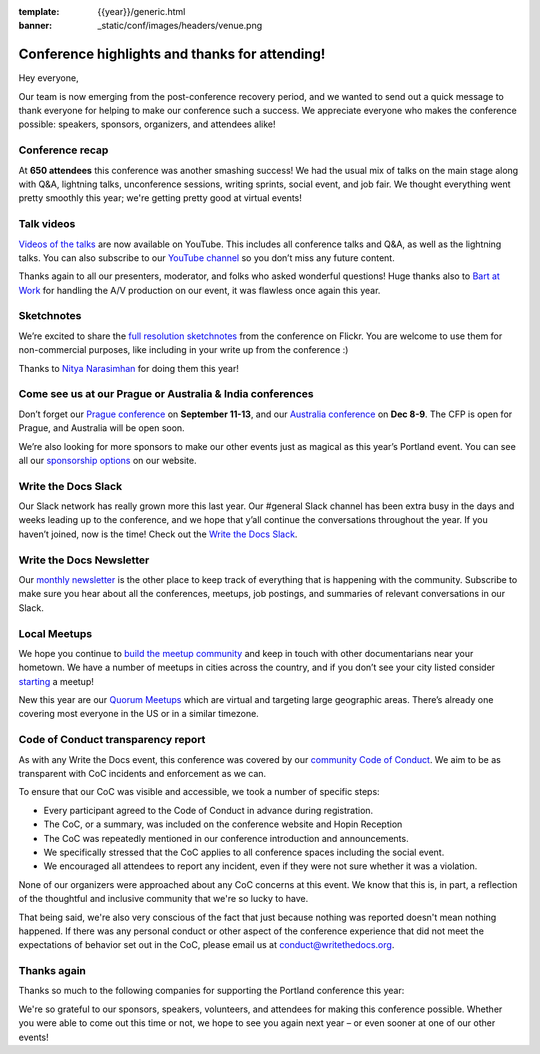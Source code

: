 :template: {{year}}/generic.html
:banner: _static/conf/images/headers/venue.png

.. post:: June 1, 2022
   :tags: recap, thanks, {{shortcode}}-{{year}}

Conference highlights and thanks for attending!
===============================================

Hey everyone,

Our team is now emerging from the post-conference
recovery period, and we wanted to send out a quick message to thank
everyone for helping to make our conference such a
success. We appreciate everyone who makes the conference possible:
speakers, sponsors, organizers, and attendees alike!

Conference recap
----------------

At **650 attendees** this conference was another smashing success!
We had the usual mix of talks on the main stage along with Q&A,
lightning talks, unconference sessions,
writing sprints, social event, and job fair.
We thought everything went pretty smoothly this year;
we're getting pretty good at virtual events!

Talk videos
-----------

`Videos of the talks`_ are now available on YouTube. This
includes all conference talks and Q&A, as well as the lightning talks.
You can also subscribe to our `YouTube channel`_ so you don’t miss any future content.

Thanks again to all our presenters, moderator, and folks who asked wonderful questions!
Huge thanks also to `Bart at Work`_ for handling the A/V production on
our event, it was flawless once again this year.

.. _Videos of the talks: https://www.youtube.com/playlist?list=PLZAeFn6dfHpnDhFvXG8GprqlLlzSQRBui
.. _Bart at Work: https://www.bartatwork.com/
.. _YouTube channel: https://www.youtube.com/writethedocs

Sketchnotes
-----------

We’re excited to share the `full resolution sketchnotes`_ from the
conference on Flickr. You are welcome to use them for non-commercial
purposes, like including in your write up from the conference :)

Thanks to `Nitya Narasimhan`_ for doing them this year!

.. _full resolution sketchnotes: https://www.flickr.com/photos/writethedocs/albums/72177720299222782
.. _Nitya Narasimhan: https://twitter.com/nitya


Come see us at our Prague or Australia & India conferences
----------------------------------------------------------

Don’t forget our `Prague conference`_ on **September 11-13**, and our
`Australia conference`_ on **Dec 8-9**. The CFP is open for Prague, and
Australia will be open soon.

We’re also looking for more sponsors to make our other events just as
magical as this year’s Portland event. You can see all our `sponsorship options`_ on our website.

.. _Prague conference: https://www.writethedocs.org/conf/prague/2022/
.. _Australia conference: https://www.writethedocs.org/conf/australia/2022/
.. _sponsorship options: https://www.writethedocs.org/sponsorship/

Write the Docs Slack
--------------------

Our Slack network has really grown more this last year. Our #general
Slack channel has been extra busy in the days and weeks leading up to
the conference, and we hope that y’all continue the conversations
throughout the year. If you haven’t joined, now is the time! Check out
the `Write the Docs Slack`_.

.. _Write the Docs Slack: http://www.writethedocs.org/slack/

Write the Docs Newsletter
-------------------------

Our `monthly newsletter`_ is the other place to keep track of everything
that is happening with the community. Subscribe to make sure you hear
about all the conferences, meetups, job postings, and summaries of
relevant conversations in our Slack.

.. _monthly newsletter: https://www.writethedocs.org/newsletter/

Local Meetups
-------------

We hope you continue to `build the meetup community`_ and keep in touch
with other documentarians near your hometown. We have a number of
meetups in cities across the country, and if you don’t see your city
listed consider `starting`_ a meetup!

New this year are our `Quorum Meetups`_ which are virtual and targeting
large geographic areas. There’s already one covering most everyone in
the US or in a similar timezone.

.. _build the meetup community: http://www.writethedocs.org/meetups/
.. _starting: http://www.writethedocs.org/organizer-guide/meetups/starting/
.. _Quorum Meetups: https://www.writethedocs.org/meetups/#current-meetups-quorum

Code of Conduct transparency report
-----------------------------------

As with any Write the Docs event,
this conference was covered by our `community Code of Conduct <https://www.writethedocs.org/code-of-conduct/>`__.
We aim to be as transparent with CoC incidents and enforcement as we can.

To ensure that our CoC was visible and accessible, we took a number of specific steps:

- Every participant agreed to the Code of Conduct in advance during registration.
- The CoC, or a summary, was included on the conference website and Hopin Reception
- The CoC was repeatedly mentioned in our conference introduction and announcements.
- We specifically stressed that the CoC applies to all conference spaces including the social event.
- We encouraged all attendees to report any incident, even if they were not sure whether it was a violation.

None of our organizers were approached about any CoC concerns at this event.
We know that this is, in part, a reflection of the thoughtful and inclusive community that we're so lucky to have.

That being said, we're also very conscious of the fact that just because
nothing was reported doesn't mean nothing happened. If there was any personal
conduct or other aspect of the conference experience that did not meet the
expectations of behavior set out in the CoC, please email us at
`conduct@writethedocs.org <mailto:conduct@writethedocs.org>`_.

Thanks again
------------

Thanks so much to the following companies for supporting the Portland conference this year:

.. datatemplate::
   :source: /_data/{{shortcode}}-{{year}}-config.yaml
   :template: {{year}}/sponsors-simplelist.rst

We're so grateful to our sponsors, speakers, volunteers, and attendees
for making this conference possible. Whether you were able to come out
this time or not, we hope to see you again next year – or
even sooner at one of our other events!

